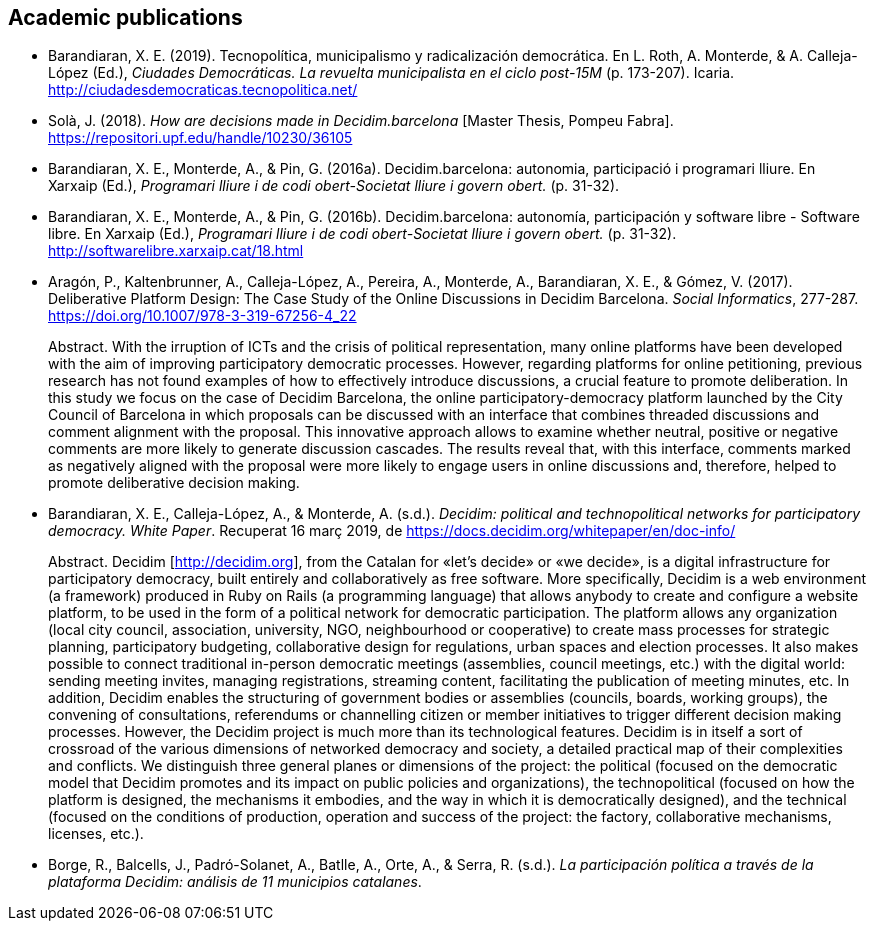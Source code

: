 [[bibliography]]
== Academic publications

[[refs]]
[[ref-4881969-DJZCCH7V]]
* Barandiaran, X. E. (2019). Tecnopolítica, municipalismo y
radicalización democrática. En L. Roth, A. Monterde, & A. Calleja-López
(Ed.), _Ciudades Democráticas. La revuelta municipalista en el ciclo
post-15M_ (p. 173-207). Icaria.
http://ciudadesdemocraticas.tecnopolitica.net/

[[ref-4881969-INGW3H3C]]
* Solà, J. (2018). _How are decisions made in Decidim.barcelona_ [Master
Thesis, Pompeu Fabra]. https://repositori.upf.edu/handle/10230/36105

[[ref-4881969-ZEYELQ5C]]
* Barandiaran, X. E., Monterde, A., & Pin, G. (2016a).
Decidim.barcelona: autonomia, participació i programari lliure. En
Xarxaip (Ed.), _Programari lliure i de codi obert-Societat lliure i
govern obert._ (p. 31-32).

[[ref-4881969-XCEET6WF]]
* Barandiaran, X. E., Monterde, A., & Pin, G. (2016b).
Decidim.barcelona: autonomía, participación y software libre - Software
libre. En Xarxaip (Ed.), _Programari lliure i de codi obert-Societat
lliure i govern obert._ (p. 31-32).
http://softwarelibre.xarxaip.cat/18.html

[[ref-4881969-LII99ZM9]]
* Aragón, P., Kaltenbrunner, A., Calleja-López, A., Pereira, A.,
Monterde, A., Barandiaran, X. E., & Gómez, V. (2017). Deliberative
Platform Design: The Case Study of the Online Discussions in Decidim
Barcelona. _Social Informatics_, 277-287.
https://doi.org/10.1007/978-3-319-67256-4_22 +
pass:[<div class="biblio-abstract">][.biblio-abstract-label]#Abstract.#
With the irruption of ICTs and the crisis of political representation,
many online platforms have been developed with the aim of improving
participatory democratic processes. However, regarding platforms for
online petitioning, previous research has not found examples of how to
effectively introduce discussions, a crucial feature to promote
deliberation. In this study we focus on the case of Decidim Barcelona,
the online participatory-democracy platform launched by the City Council
of Barcelona in which proposals can be discussed with an interface that
combines threaded discussions and comment alignment with the proposal.
This innovative approach allows to examine whether neutral, positive or
negative comments are more likely to generate discussion cascades. The
results reveal that, with this interface, comments marked as negatively
aligned with the proposal were more likely to engage users in online
discussions and, therefore, helped to promote deliberative decision
making.pass:[</div>]

[[ref-4881969-SCKIHAIX]]
* Barandiaran, X. E., Calleja-López, A., & Monterde, A. (s.d.).
_Decidim: political and technopolitical networks for participatory
democracy. White Paper_. Recuperat 16 març 2019, de
https://docs.decidim.org/whitepaper/en/doc-info/ +
pass:[<div class="biblio-abstract">][.biblio-abstract-label]#Abstract.#
Decidim [http://decidim.org], from the Catalan for «let’s decide» or «we
decide», is a digital infrastructure for participatory democracy, built
entirely and collaboratively as free software. More specifically,
Decidim is a web environment (a framework) produced in Ruby on Rails (a
programming language) that allows anybody to create and configure a
website platform, to be used in the form of a political network for
democratic participation. The platform allows any organization (local
city council, association, university, NGO, neighbourhood or
cooperative) to create mass processes for strategic planning,
participatory budgeting, collaborative design for regulations, urban
spaces and election processes. It also makes possible to connect
traditional in-person democratic meetings (assemblies, council meetings,
etc.) with the digital world: sending meeting invites, managing
registrations, streaming content, facilitating the publication of
meeting minutes, etc. In addition, Decidim enables the structuring of
government bodies or assemblies (councils, boards, working groups), the
convening of consultations, referendums or channelling citizen or member
initiatives to trigger different decision making processes. However, the
Decidim project is much more than its technological features. Decidim is
in itself a sort of crossroad of the various dimensions of networked
democracy and society, a detailed practical map of their complexities
and conflicts. We distinguish three general planes or dimensions of the
project: the political (focused on the democratic model that Decidim
promotes and its impact on public policies and organizations), the
technopolitical (focused on how the platform is designed, the mechanisms
it embodies, and the way in which it is democratically designed), and
the technical (focused on the conditions of production, operation and
success of the project: the factory, collaborative mechanisms, licenses,
etc.).pass:[</div>]

[[ref-4881969-YCAWSJCB]]
* Borge, R., Balcells, J., Padró-Solanet, A., Batlle, A., Orte, A., &
Serra, R. (s.d.). _La participación política a través de la plataforma
Decidim: análisis de 11 municipios catalanes_.
